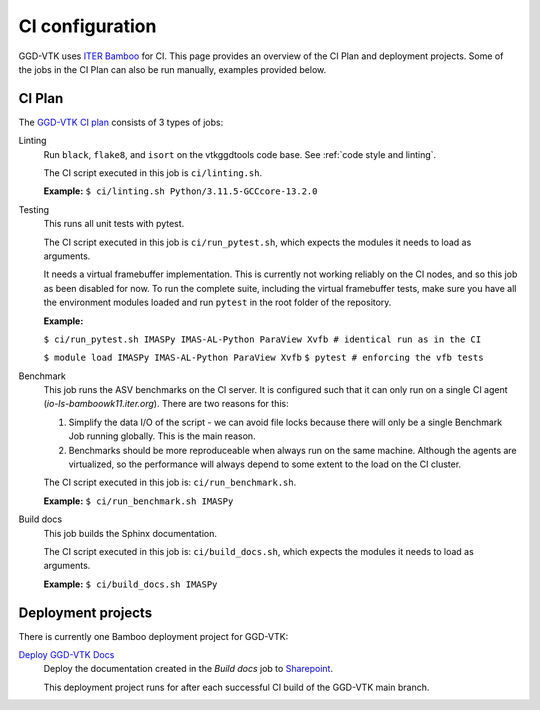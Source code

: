 .. _`ci configuration`:

CI configuration
================

GGD-VTK uses `ITER Bamboo <https://ci.iter.org/>`_ for CI. This page provides an overview
of the CI Plan and deployment projects. Some of the jobs in the CI Plan can also be run manually,
examples provided below.

CI Plan
-------

The `GGD-VTK CI plan <https://ci.iter.org/browse/VIS-GGDVTK>`_ consists of 3 types of jobs:

Linting 
    Run ``black``, ``flake8``, and ``isort`` on the vtkggdtools code base.
    See :ref:`code style and linting`.

    The CI script executed in this job is ``ci/linting.sh``.

    **Example:**
    ``$ ci/linting.sh Python/3.11.5-GCCcore-13.2.0``

Testing
    This runs all unit tests with pytest.

    The CI script executed in this job is ``ci/run_pytest.sh``, which expects the
    modules it needs to load as arguments.

    It needs a virtual framebuffer implementation. This is currently
    not working reliably on the CI nodes, and so this job as been
    disabled for now. To run the complete suite, including the virtual
    framebuffer tests, make sure you have all the environment modules
    loaded and run ``pytest`` in the root folder of the repository.

    **Example:**
    
    ``$ ci/run_pytest.sh IMASPy IMAS-AL-Python ParaView Xvfb # identical run as in the CI``

    ``$ module load IMASPy IMAS-AL-Python ParaView Xvfb``
    ``$ pytest # enforcing the vfb tests``

Benchmark
    This job runs the ASV benchmarks on the CI server. It
    is configured such that it can only run on a single CI agent
    (`io-ls-bamboowk11.iter.org`). There are two reasons for this:

    1.  Simplify the data I/O of the script - we can avoid file locks because there will
        only be a single Benchmark Job running globally. This is the main reason.
    2.  Benchmarks should be more reproduceable when always run on the same machine.
        Although the agents are virtualized, so the performance will always depend to
        some extent to the load on the CI cluster.

    The CI script executed in this job is: ``ci/run_benchmark.sh``.

    **Example:**
    ``$ ci/run_benchmark.sh IMASPy``

Build docs
    This job builds the Sphinx documentation.

    The CI script executed in this job is: ``ci/build_docs.sh``, which expects the
    modules it needs to load as arguments.

    **Example:**
    ``$ ci/build_docs.sh IMASPy``


Deployment projects
-------------------

There is currently one Bamboo deployment project for GGD-VTK:

`Deploy GGD-VTK Docs <https://ci.iter.org/deploy/viewDeploymentProjectEnvironments.action?id=1942093825>`_
    Deploy the documentation created in the `Build docs` job to `Sharepoint
    <https://sharepoint.iter.org/departments/POP/CM/IMDesign/Code%20Documentation/GGD-VTK/index.html#>`_.

    This deployment project runs for after each successful CI build of the GGD-VTK main
    branch.
